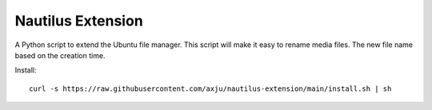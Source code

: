 Nautilus Extension
==================

A Python script to extend the Ubuntu file manager. This script will make it easy
to rename media files. The new file name based on the creation time.

Install::

  curl -s https://raw.githubusercontent.com/axju/nautilus-extension/main/install.sh | sh
  
